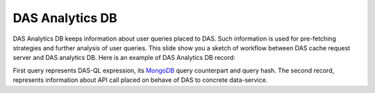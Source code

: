 DAS Analytics DB
================

DAS Analytics DB keeps information about user queries placed 
to DAS. Such information is used for pre-fetching strategies 
and further analysis of user queries. This slide show you a 
sketch of workflow between DAS cache request server and DAS 
analytics DB. Here is an example of DAS Analytics DB record:

.. doctest::

    {
     "dasquery": "find site where site=T1_CH_CERN", 
     "_id": "4ac66890e2194e3ffd000000", 
     "qhash": "6e682db2b7a43d737e4fa47d39a63701", 
     "mongoquery": {"fields": ["site", "das"], "spec": {"site.name": "T1_CH_CERN"}}
    }

.. doctest::

    {
     "api": {"params": {"name": "T1_CH_CERN"}, "name": "CMStoSiteName"}, 
     "_id": "4ac668a8e2194e4000000000", 
     "qhash": "6e682db2b7a43d737e4fa47d39a63701", 
     "system": "sitedb", 
     "counter": 2
    }

First query represents DAS-QL expression, 
its `MongoDB <http://www.mongodb.org>`_ query counterpart and query hash. 
The second record, represents information about API call placed on 
behave of DAS to concrete data-service.
